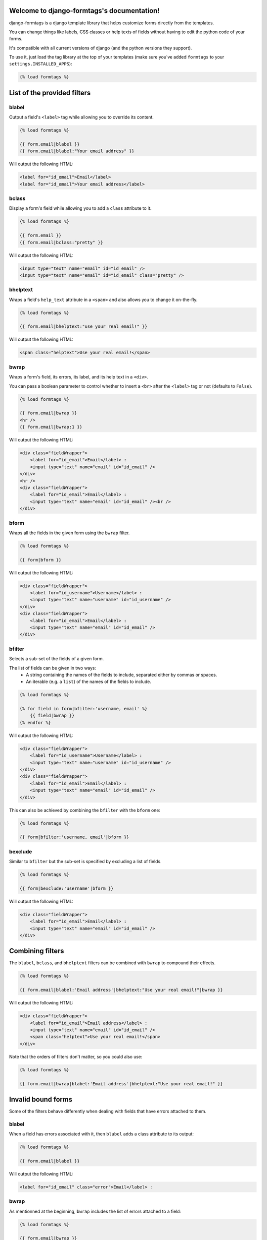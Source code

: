 .. django-formtags documentation master file, created by
   sphinx-quickstart on Sat Apr  6 17:59:06 2013.
   You can adapt this file completely to your liking, but it should at least
   contain the root `toctree` directive.

Welcome to django-formtags's documentation!
===========================================

django-formtags is a django template library that helps customize forms
directly from the templates.

You can change things like labels, CSS classes or help texts of fields without
having to edit the python code of your forms.

It's compatible with all current versions of django (and the python versions
they support).

To use it, just load the tag library at the top of your templates
(make sure you've added ``formtags`` to your ``settings.INSTALLED_APPS``):

.. code-block:: html+django

    {% load formtags %}


List of the provided filters
============================


blabel
------

Output a field's ``<label>`` tag while allowing you to override its content.

.. code-block:: html+django

    {% load formtags %}

    {{ form.email|blabel }}
    {{ form.email|blabel:"Your email address" }}

Will output the following HTML:

.. code-block:: html

    <label for="id_email">Email</label>
    <label for="id_email">Your email address</label>

bclass
------

Display a form's field while allowing you to add a ``class`` attribute to it.

.. code-block:: html+django

    {% load formtags %}

    {{ form.email }}
    {{ form.email|bclass:"pretty" }}

Will output the following HTML:

.. code-block:: html

    <input type="text" name="email" id="id_email" />
    <input type="text" name="email" id="id_email" class="pretty" />


bhelptext
---------

Wraps a field's ``help_text`` attribute in a ``<span>`` and also allows you
to change it on-the-fly.

.. code-block:: html+django

    {% load formtags %}

    {{ form.email|bhelptext:"use your real email!" }}

Will output the following HTML:

.. code-block:: html

    <span class="helptext">Use your real email!</span>

bwrap
-----

Wraps a form's field, its errors, its label, and its help text in a ``<div>``.

You can pass a boolean parameter to control whether to insert a ``<br>`` after
the ``<label>`` tag or not (defaults to ``False``).

.. code-block:: html+django

    {% load formtags %}

    {{ form.email|bwrap }}
    <hr />
    {{ form.email|bwrap:1 }}

Will output the following HTML:

.. code-block:: html

    <div class="fieldWrapper">
        <label for="id_email">Email</label> :
        <input type="text" name="email" id="id_email" />
    </div>
    <hr />
    <div class="fieldWrapper">
        <label for="id_email">Email</label> :
        <input type="text" name="email" id="id_email" /><br />
    </div>

bform
-----

Wraps all the fields in the given form using the ``bwrap`` filter.

.. code-block:: html+django

    {% load formtags %}

    {{ form|bform }}

Will output the following HTML:

.. code-block:: html

    <div class="fieldWrapper">
        <label for="id_username">Username</label> :
        <input type="text" name="username" id="id_username" />
    </div>
    <div class="fieldWrapper">
        <label for="id_email">Email</label> :
        <input type="text" name="email" id="id_email" />
    </div>

bfilter
-------

Selects a sub-set of the fields of a given form.

The list of fields can be given in two ways:
    * A string containing the names of the fields to include, separated either
      by commas or spaces.

    * An iterable (e.g. a ``list``) of the names of the fields to include.

.. code-block:: html+django

    {% load formtags %}

    {% for field in form|bfilter:'username, email' %}
        {{ field|bwrap }}
    {% endfor %}

Will output the following HTML:

.. code-block:: html

    <div class="fieldWrapper">
        <label for="id_username">Username</label> :
        <input type="text" name="username" id="id_username" />
    </div>
    <div class="fieldWrapper">
        <label for="id_email">Email</label> :
        <input type="text" name="email" id="id_email" />
    </div>

This can also be achieved by combining the ``bfilter`` with the ``bform`` one:

.. code-block:: html+django

    {% load formtags %}

    {{ form|bfilter:'username, email'|bform }}

bexclude
--------

Similar to ``bfilter`` but the sub-set is specified by excluding a list of fields.

.. code-block:: html+django

    {% load formtags %}
    
    {{ form|bexclude:'username'|bform }}

Will output the following HTML:

.. code-block:: html

    <div class="fieldWrapper">
        <label for="id_email">Email</label> :
        <input type="text" name="email" id="id_email" />
    </div>


Combining filters
=================

The ``blabel``, ``bclass``, and ``bhelptext`` filters can be combined with
``bwrap`` to compound their effects.

.. code-block:: html+django

    {% load formtags %}
    
    {{ form.email|blabel:'Email address'|bhelptext:"Use your real email!"|bwrap }}

Will output the following HTML:

.. code-block:: html

    <div class="fieldWrapper">
        <label for="id_email">Email address</label> :
        <input type="text" name="email" id="id_email" />
        <span class="helptext">Use your real email!</span>
    </div>

Note that the orders of filters don't matter, so you could also use:

.. code-block:: html+django

    {% load formtags %}
    
    {{ form.email|bwrap|blabel:'Email address'|bhelptext:"Use your real email!" }}


Invalid bound forms
===================

Some of the filters behave differently when dealing with fields that have
errors attached to them.

blabel
------

When a field has errors associated with it, then ``blabel`` adds a class
attribute to its output:

.. code-block:: html+django

    {% load formtags %}

    {{ form.email|blabel }}

Will output the following HTML:

.. code-block:: html

    <label for="id_email" class="error">Email</label> :

bwrap
-----

As mentionned at the beginning, ``bwrap`` includes the list of errors attached
to a field:

.. code-block:: html+django

    {% load formtags %}

    {{ form.email|bwrap }}

Will output the following HTML:

.. code-block:: html

    <div class="fieldWrapper">
        <ul class="errorlist"><li>Enter a valid email address</li></ul>
        <label for="id_email" class="error">Email</label> :
        <input type="text" name="email" id="id_email" value="#INVALID#"/>
    </div>


Indices and tables
==================

* :ref:`genindex`
* :ref:`modindex`
* :ref:`search`


